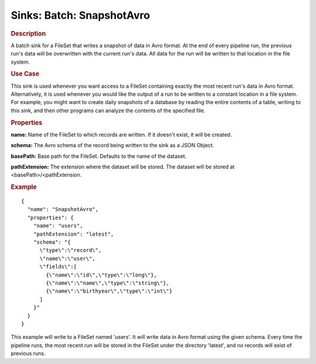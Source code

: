.. meta::
    :author: Cask Data, Inc.
    :copyright: Copyright © 2015 Cask Data, Inc.

==========================
Sinks: Batch: SnapshotAvro
==========================

.. rubric:: Description

A batch sink for a FileSet that writes a snapshot of data in Avro format.
At the end of every pipeline run, the previous run's data will be overwritten
with the current run's data. All data for the run will be written to that
location in the file system.

.. rubric:: Use Case

This sink is used whenever you want access to a FileSet containing exactly the most
recent run's data in Avro format. Alternatively, it is used whenever you would like
the output of a run to be written to a constant location in a file system. For example,
you might want to create daily snapshots of a database by reading the entire contents of
a table, writing to this sink, and then other programs can analyze the contents of the specified file.

.. rubric:: Properties

**name:** Name of the FileSet to which records are written.
If it doesn't exist, it will be created.

**schema:** The Avro schema of the record being written to the sink as a JSON Object.

**basePath:** Base path for the FileSet. Defaults to the name of the dataset.

**pathExtension:** The extension where the dataset will be stored. The dataset will be stored at
<basePath>/<pathExtension.

.. rubric:: Example

::

  {
    "name": "SnapshotAvro",
    "properties": {
      "name": "users",
      "pathExtension": "latest",
      "schema": "{
        \"type\":\"record\",
        \"name\":\"user\",
        \"fields\":[
          {\"name\":\"id\",\"type\":\"long\"},
          {\"name\":\"name\",\"type\":\"string\"},
          {\"name\":\"birthyear\",\"type\":\"int\"}
        ]
      }"
    }
  }

This example will write to a FileSet named 'users'. It will write data in Avro format
using the given schema. Every time the pipeline runs, the most recent run will be stored in
the FileSet under the directory 'latest', and no records will exist of previous runs.
